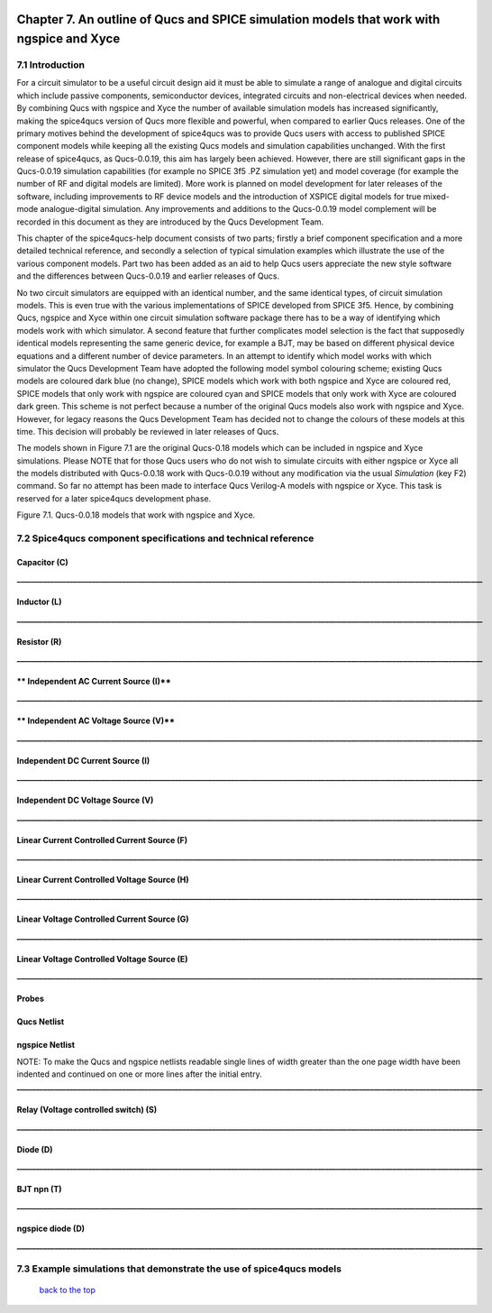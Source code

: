 |imageQ_EN|

------------------------------------------------------------------------------------------
Chapter 7. An outline of Qucs and SPICE simulation models that work with ngspice and Xyce
------------------------------------------------------------------------------------------

7.1 Introduction
~~~~~~~~~~~~~~~~~~
For a circuit simulator to be a useful circuit design aid it must be able to simulate
a range of analogue and digital circuits which include passive components, semiconductor devices, 
integrated circuits and non-electrical devices when needed. By combining Qucs with ngspice and Xyce 
the number of available simulation models has increased significantly, making the spice4qucs version 
of Qucs more flexible and powerful, when compared to earlier Qucs releases. 
One of the primary motives behind the development of spice4qucs was to provide Qucs
users with access to published SPICE component models while keeping all the existing Qucs models and simulation  
capabilities unchanged.  With the first release of spice4qucs, as Qucs-0.0.19, this aim has largely
been achieved.  However, there are still significant gaps in the Qucs-0.0.19 simulation capabilities 
(for example no SPICE 3f5 .PZ simulation yet) and model coverage (for example the 
number of RF and digital models are limited). More work is planned on model development 
for later releases of the software, including improvements to RF device models and the introduction of 
XSPICE digital models for true mixed-mode analogue-digital simulation. Any improvements and additions 
to the Qucs-0.0.19 model complement will be recorded in this document as they are introduced by the  
Qucs Development Team. 

This chapter of the spice4qucs-help document consists of two parts; firstly a brief component specification and 
a more detailed technical reference, and secondly a selection of typical simulation examples which illustrate the use of 
the various component models.  Part two has been added as an aid to help Qucs users appreciate 
the new style software and the differences between Qucs-0.0.19 and earlier releases of Qucs. 

No two circuit simulators are equipped with an identical number, and the same identical types, of circuit simulation models. 
This is even true with the various implementations of SPICE developed from SPICE 3f5. Hence, by combining Qucs, ngspice and 
Xyce within one 
circuit simulation software package there has to be a way of identifying which models work with which simulator. 
A second feature that further complicates model selection is the fact that supposedly identical models representing 
the same generic device, for example a BJT, may be based on different physical device equations and a different number 
of device parameters. In an attempt to identify which model works with which simulator the Qucs Development Team have 
adopted the following model symbol colouring scheme; existing Qucs models are coloured dark blue (no change), 
SPICE models which work with both ngspice and Xyce are coloured red, SPICE models 
that only work with ngspice are coloured cyan and SPICE models that only work with Xyce are coloured dark green.  This scheme
is not perfect because a number of the original Qucs models also work with ngspice and Xyce.  However, for legacy reasons the
Qucs Development Team has decided not to change the colours of these models at this time.  This decision will probably be 
reviewed in 
later releases of Qucs. 

The models shown in Figure 7.1 are the original Qucs-0.18 models which can be included in ngspice and Xyce simulations. Please
NOTE that for those Qucs users who do not wish to simulate circuits with either ngspice or Xyce all the models distributed with 
Qucs-0.0.18 work with Qucs-0.0.19 without any modification via the usual *Simulation* (key F2) command. So far no attempt 
has been
made to interface Qucs Verilog-A models with ngspice or Xyce. This task is reserved for a later spice4qucs development phase. 

|image1_EN| 

Figure 7.1. Qucs-0.0.18 models that work with ngspice and Xyce.

7.2 Spice4qucs component specifications and technical reference
~~~~~~~~~~~~~~~~~~~~~~~~~~~~~~~~~~~~~~~~~~~~~~~~~~~~~~~~~~~~~~~~~~~~~~~~~~~~~~~~~~~~~~~~~~~

^^^^^^^^^^^^^^^^^^
**Capacitor (C)**
^^^^^^^^^^^^^^^^^^
|image3_EN|
**____________________________________________________________________________________________________________________________**

^^^^^^^^^^^^^^^^^^
**Inductor (L)**
^^^^^^^^^^^^^^^^^^
|image4_EN|
**____________________________________________________________________________________________________________________________**

^^^^^^^^^^^^^^^^^^
**Resistor (R)**
^^^^^^^^^^^^^^^^^^
|image2_EN|
**____________________________________________________________________________________________________________________________**


^^^^^^^^^^^^^^^^^^^^^^^^^^^^^^^^^^^^^^^^^
** Independent AC Current Source (I)**
^^^^^^^^^^^^^^^^^^^^^^^^^^^^^^^^^^^^^^^^^
|image15_EN|
**____________________________________________________________________________________________________________________________**

^^^^^^^^^^^^^^^^^^^^^^^^^^^^^^^^^^^^^^^^^
** Independent AC Voltage Source (V)**
^^^^^^^^^^^^^^^^^^^^^^^^^^^^^^^^^^^^^^^^^
|image13_EN|
**____________________________________________________________________________________________________________________________**

^^^^^^^^^^^^^^^^^^^^^^^^^^^^^^^^^^^^^^^^^
**Independent DC Current Source (I)**
^^^^^^^^^^^^^^^^^^^^^^^^^^^^^^^^^^^^^^^^^
|image14_EN|
**____________________________________________________________________________________________________________________________**

^^^^^^^^^^^^^^^^^^^^^^^^^^^^^^^^^^^^^^^^^
**Independent DC Voltage Source (V)**
^^^^^^^^^^^^^^^^^^^^^^^^^^^^^^^^^^^^^^^^^
|image5_EN|
**____________________________________________________________________________________________________________________________**

^^^^^^^^^^^^^^^^^^^^^^^^^^^^^^^^^^^^^^^^^^^^^^^^^^
**Linear Current Controlled Current Source (F)**
^^^^^^^^^^^^^^^^^^^^^^^^^^^^^^^^^^^^^^^^^^^^^^^^^^
|image9_EN|
**____________________________________________________________________________________________________________________________**

^^^^^^^^^^^^^^^^^^^^^^^^^^^^^^^^^^^^^^^^^^^^^^^^^^
**Linear Current Controlled Voltage Source (H)**
^^^^^^^^^^^^^^^^^^^^^^^^^^^^^^^^^^^^^^^^^^^^^^^^^^
|image8_EN|
**____________________________________________________________________________________________________________________________**

^^^^^^^^^^^^^^^^^^^^^^^^^^^^^^^^^^^^^^^^^^^^^^^^^^
**Linear Voltage Controlled Current Source (G)**
^^^^^^^^^^^^^^^^^^^^^^^^^^^^^^^^^^^^^^^^^^^^^^^^^^
|image6_EN|
**____________________________________________________________________________________________________________________________**

^^^^^^^^^^^^^^^^^^^^^^^^^^^^^^^^^^^^^^^^^^^^^^^^^^^
**Linear Voltage Controlled Voltage Source (E)**
^^^^^^^^^^^^^^^^^^^^^^^^^^^^^^^^^^^^^^^^^^^^^^^^^^^
|image7_EN|
**____________________________________________________________________________________________________________________________**

^^^^^^^^^^^^^
**Probes**
^^^^^^^^^^^^^
|image10_EN|

^^^^^^^^^^^^^^^^^
**Qucs Netlist**
^^^^^^^^^^^^^^^^^
|image11_EN|

^^^^^^^^^^^^^^^^^^^^^^
**ngspice Netlist**
^^^^^^^^^^^^^^^^^^^^^^
|image12_EN|

NOTE: To make the Qucs and ngspice netlists readable single lines of width greater than the one page width have been
indented and continued on one or more lines after the initial entry. 
**____________________________________________________________________________________________________________________________**

^^^^^^^^^^^^^^^^^^^^^^^^^^^^^^^^^^^^^^^^^^^^^^^^^^^^^^^^^^^^^^^^^^^^^^
**Relay (Voltage controlled switch) (S)**
^^^^^^^^^^^^^^^^^^^^^^^^^^^^^^^^^^^^^^^^^^^^^^^^^^^^^^^^^^^^^^^^^^^^^^
|image16_EN|

**____________________________________________________________________________________________________________________________**

^^^^^^^^^^^^^^^^^^^^^^^^^^^^^^^^^^^^^^^^^^^^^^^^^^^^^^^^^^^^^^^^^^^^^^
**Diode (D)**
^^^^^^^^^^^^^^^^^^^^^^^^^^^^^^^^^^^^^^^^^^^^^^^^^^^^^^^^^^^^^^^^^^^^^^
|image17_EN|
**____________________________________________________________________________________________________________________________**

^^^^^^^^^^^^^^^^^^^^^^^^^^^^^^^^^^^^^^^^^^^^^^^^^^^^^^^^^^^^^^^^^^^^^^
**BJT npn (T)**
^^^^^^^^^^^^^^^^^^^^^^^^^^^^^^^^^^^^^^^^^^^^^^^^^^^^^^^^^^^^^^^^^^^^^^
|image18_EN|
**____________________________________________________________________________________________________________________________**


^^^^^^^^^^^^^^^^^^^^^^^^^^^^^^^^^^^^^^^^^^^^^^^^^^^^^^^^^^^^^^^^^^^^^^
**ngspice diode (D)**
^^^^^^^^^^^^^^^^^^^^^^^^^^^^^^^^^^^^^^^^^^^^^^^^^^^^^^^^^^^^^^^^^^^^^^
|image19_EN|
**____________________________________________________________________________________________________________________________**

7.3 Example simulations that demonstrate the use of spice4qucs models
~~~~~~~~~~~~~~~~~~~~~~~~~~~~~~~~~~~~~~~~~~~~~~~~~~~~~~~~~~~~~~~~~~~~~~~

   `back to the top <#top>`__

.. |imageQ_EN|  image:: _static/en/Qucs.png
.. |image1_EN|  image:: _static/en/chapter7/Fig71.png
.. |image2_EN|  image:: _static/en/chapter7/Resistor.png
.. |image3_EN|  image:: _static/en/chapter7/Capacitor.png
.. |image4_EN|  image:: _static/en/chapter7/Inductor.png
.. |image5_EN|  image:: _static/en/chapter7/DCVoltageSource.png
.. |image6_EN|  image:: _static/en/chapter7/VCIS.png
.. |image7_EN|  image:: _static/en/chapter7/VCVS.png
.. |image8_EN|  image:: _static/en/chapter7/ICVS.png
.. |image9_EN|  image:: _static/en/chapter7/ICIS.png
.. |image10_EN| image:: _static/en/chapter7/Probes.png
.. |image11_EN| image:: _static/en/chapter7/Probesb.png
.. |image12_EN| image:: _static/en/chapter7/Probesc.png
.. |image13_EN| image:: _static/en/chapter7/ACVoltageSource.png
.. |image14_EN| image:: _static/en/chapter7/DCCurrentSource.png
.. |image15_EN| image:: _static/en/chapter7/ACCurrentSource.png
.. |image16_EN| image:: _static/en/chapter7/Relay.png
.. |image17_EN| image:: _static/en/chapter7/Diode.png
.. |image18_EN| image:: _static/en/chapter7/npn.png
.. |image19_EN| image:: _static/en/chapter7/ngspiceDiode.png
